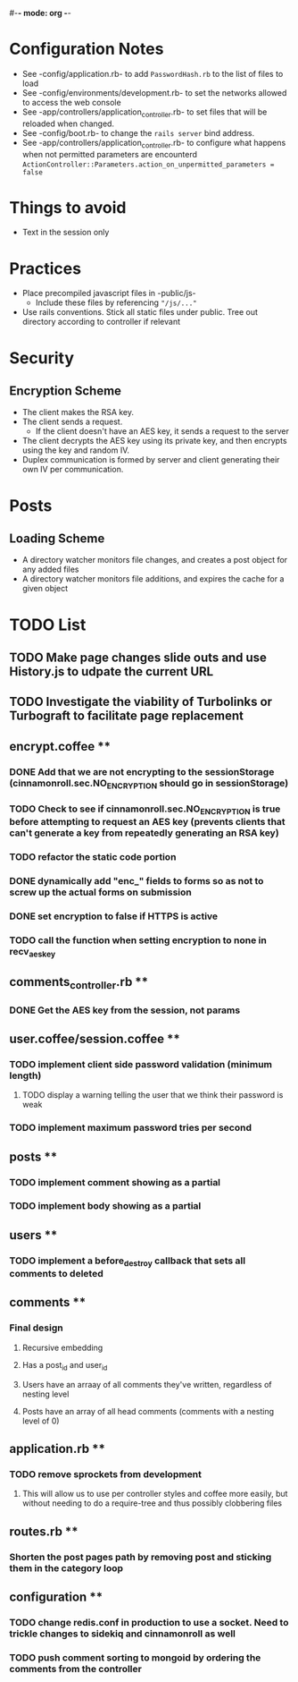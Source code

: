 #-*- mode: org -*-
#+STARTUP: showall

* Configuration Notes
  + See -config/application.rb- to add =PasswordHash.rb= to the list of files to load
  + See -config/environments/development.rb- to set the networks allowed to access the web console
  + See -app/controllers/application_controller.rb- to set files that will be reloaded when changed.
  + See -config/boot.rb- to change the =rails server= bind address.
  + See -app/controllers/application_controller.rb- to configure what happens when not permitted parameters are encounterd  =ActionController::Parameters.action_on_unpermitted_parameters = false=

* Things to avoid
  + Text in the session only

* Practices
  + Place precompiled javascript files in -public/js-
    + Include these files by referencing ="/js/..."=
  + Use rails conventions. Stick all static files under public. Tree out directory according to controller if relevant

* Security
** Encryption Scheme
   + The client makes the RSA key.
   + The client sends a request.
     + If the client doesn't have an AES key, it sends a request to the server
   + The client decrypts the AES key using its private key, and then encrypts using the key and random IV.
   + Duplex communication is formed by server and client generating their own IV per communication.

* Posts
** Loading Scheme
   + A directory watcher monitors file changes, and creates a post object for any added files
   + A directory watcher monitors file additions, and expires the cache for a given object

* TODO List
** TODO Make page changes slide outs and use History.js to udpate the current URL
** TODO Investigate the viability of Turbolinks or Turbograft to facilitate page replacement
** encrypt.coffee **
*** DONE Add that we are not encrypting to the sessionStorage (cinnamonroll.sec.NO_ENCRYPTION should go in sessionStorage)
*** TODO Check to see if cinnamonroll.sec.NO_ENCRYPTION is true before attempting to request an AES key (prevents clients that can't generate a key from repeatedly generating an RSA key)
*** TODO refactor the static code portion
*** DONE dynamically add "enc_" fields to forms so as not to screw up the actual forms on submission
*** DONE set encryption to false if HTTPS is active
*** TODO call the function when setting encryption to none in recv_aes_key
** comments_controller.rb **
*** DONE Get the AES key from the session, not params
** user.coffee/session.coffee **
*** TODO implement client side password validation (minimum length)
**** TODO display a warning telling the user that we think their password is weak
*** TODO implement maximum password tries per second
** posts **
*** TODO implement comment showing as a partial
*** TODO implement body showing as a partial
** users **
*** TODO implement a before_destroy callback that sets all comments to deleted
** comments **
*** Final design
**** Recursive embedding
**** Has a post_id and user_id
**** Users have an arraay of all comments they've written, regardless of nesting level
**** Posts have an array of all head comments (comments with a nesting level of 0)
** application.rb **
*** TODO remove sprockets from development
**** This will allow us to use per controller styles and coffee more easily, but without needing to do a require-tree and thus possibly clobbering files
** routes.rb **
*** Shorten the post pages path by removing post and sticking them in the category loop
** configuration **
*** TODO change redis.conf in production to use a socket. Need to trickle changes to sidekiq and cinnamonroll as well
*** TODO push comment sorting to mongoid by ordering the comments from the controller
